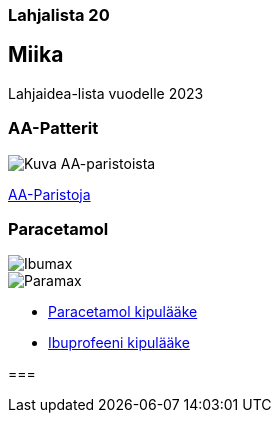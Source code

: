 === Lahjalista 20
== Miika

Lahjaidea-lista vuodelle 2023

=== AA-Patterit

image::assets/paristo.webp[Kuva AA-paristoista]  

https://www.prisma.fi/tuotteet/100096974/varta-longlife-power-20xaa-alkaliparisto-100096974[AA-Paristoja]

=== Paracetamol
    
image::assets/Ibumax-kipulaake-200mg-20-tabl-yliopistonverkkoapteekki.jpg[Ibumax]
image::assets/Paramax-Rap-500-mg-kipulaake-10-tabl.jpg[Paramax]

* https://www.yliopistonverkkoapteekki.fi/epages/KYA.sf/fi_FI/?ObjectPath=/Shops/KYA/Products/018999[Paracetamol kipulääke]

* https://www.yliopistonverkkoapteekki.fi/epages/KYA.sf/fi_FI/?ObjectPath=/Shops/KYA/Products/020121[Ibuprofeeni kipulääke]

=== 